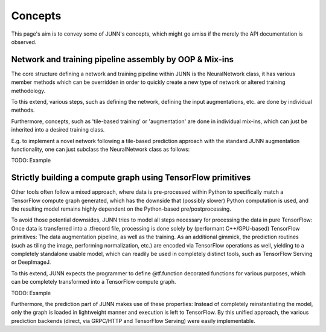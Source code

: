 Concepts
========

This page's aim is to convey some of JUNN's concepts, which might go amiss if the merely the API documentation is observed.

Network and training pipeline assembly by OOP & Mix-ins
-------------------------------------------------------

The core structure defining a network and training pipeline within JUNN is the NeuralNetwork class,
it has various member methods which can be overridden in order to quickly create a new type of network or altered training methodology.

To this extend, various steps, such as defining the network, defining the input augmentations, etc. are done by individual methods.

Furthermore, concepts, such as 'tile-based training' or 'augmentation' are done in individual mix-ins, which can just be inherited into a desired training class.

E.g. to implement a novel network following a tile-based prediction approach with the standard JUNN augmentation functionality, one can just subclass the NeuralNetwork class as follows:

TODO: Example

Strictly building a compute graph using TensorFlow primitives
-------------------------------------------------------------

Other tools often follow a mixed approach, where data is pre-processed within Python to specifically match a TensorFlow compute graph generated, which has the downside that (possibly slower) Python computation is used, and the resulting model remains highly dependent on the Python-based pre/postprocessing.

To avoid those potential downsides, JUNN tries to model all steps necessary for processing the data in pure TensorFlow: Once data is transferred into a .tfrecord file, processing is done solely by (performant C++/GPU-based) TensorFlow primitives: The data augmentation pipeline, as well as the training. As an additional gimmick, the prediction routines (such as tiling the image, performing normalization, etc.) are encoded via TensorFlow operations as well, yielding to a completely standalone usable model, which can readily be used in completely distinct tools, such as TensorFlow Serving or DeepImageJ.

To this extend, JUNN expects the programmer to define @tf.function decorated functions for various purposes, which can be completely transformed into a TensorFlow compute graph.

TODO: Example

Furthermore, the prediction part of JUNN makes use of these properties: Instead of completely reinstantiating the model, only the graph is loaded in lightweight manner and execution is left to TensorFlow. By this unified approach, the various prediction backends (direct, via GRPC/HTTP and TensorFlow Serving) were easily implementable.
